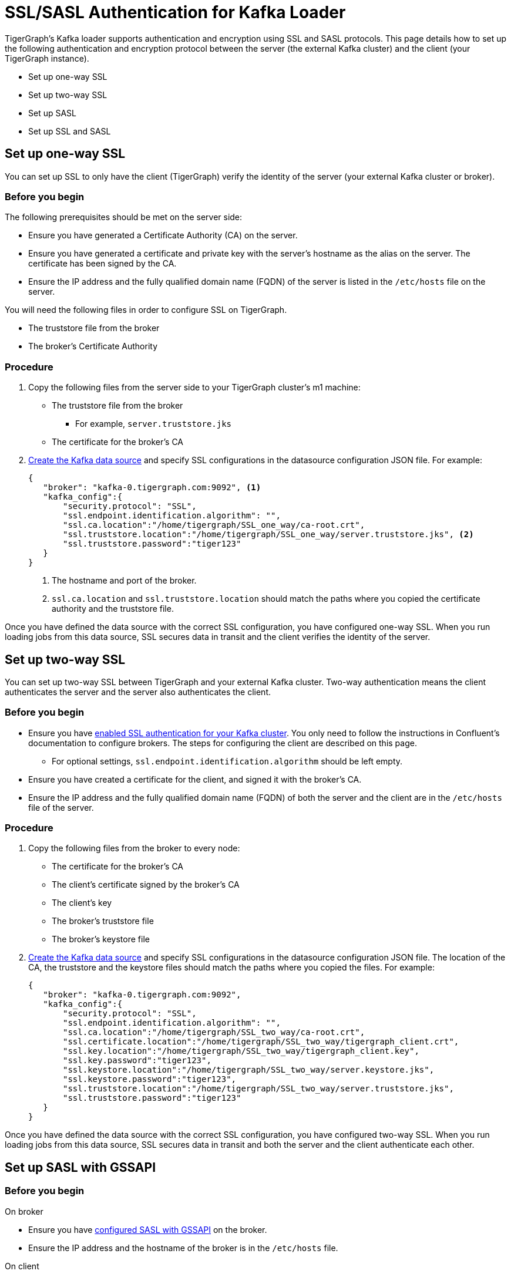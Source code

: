 = SSL/SASL Authentication for Kafka Loader
:description:

TigerGraph's Kafka loader supports authentication and encryption using SSL and SASL protocols.
This page details how to set up the following authentication and encryption protocol between the server (the external Kafka cluster) and the client (your TigerGraph instance).

* Set up one-way SSL
* Set up two-way SSL
* Set up SASL
* Set up SSL and SASL

== Set up one-way SSL
You can set up SSL to only have the client (TigerGraph) verify the identity of the server (your external Kafka cluster or broker).

=== Before you begin
The following prerequisites should be met on the server side:

* Ensure you have generated a Certificate Authority (CA) on the server.
* Ensure you have generated a certificate and private key with the server's hostname as the alias on the server.
The certificate has been signed by the CA.
* Ensure the IP address and the fully qualified domain name (FQDN) of the server is listed in the `/etc/hosts` file on the server.

You will need the following files in order to configure SSL on TigerGraph.

* The truststore file from the broker
* The broker's Certificate Authority

=== Procedure
. Copy the following files from the server side to your TigerGraph cluster's m1 machine:
* The truststore file from the broker
** For example, `server.truststore.jks`
* The certificate for the broker's CA
. xref:kafka-loader/kafka-ssl-sasl.adoc[Create the Kafka data source] and specify SSL configurations in the datasource configuration JSON file.
For example:
+
[.wrap,json]
----
{
   "broker": "kafka-0.tigergraph.com:9092", <1>
   "kafka_config":{
       "security.protocol": "SSL",
       "ssl.endpoint.identification.algorithm": "",
       "ssl.ca.location":"/home/tigergraph/SSL_one_way/ca-root.crt",
       "ssl.truststore.location":"/home/tigergraph/SSL_one_way/server.truststore.jks", <2>
       "ssl.truststore.password":"tiger123"
   }
}
----
<1> The hostname and port of the broker.
<2> `ssl.ca.location` and `ssl.truststore.location` should match the paths where you copied the certificate authority and the truststore file.

Once you have defined the data source with the correct SSL configuration, you have configured one-way SSL.
When you run loading jobs from this data source, SSL secures data in transit and the client verifies the identity of the server.


== Set up two-way SSL

You can set up two-way SSL between TigerGraph and your external Kafka cluster.
Two-way authentication means the client authenticates the server and the server also authenticates the client.

=== Before you begin
* Ensure you have link:https://docs.confluent.io/platform/current/kafka/authentication_ssl.html#brokers[enabled SSL authentication for your Kafka cluster].
You only need to follow the instructions in Confluent's documentation to configure brokers.
The steps for configuring the client are described on this page.
** For optional settings, `ssl.endpoint.identification.algorithm` should be left empty.

* Ensure you have created a certificate for the client, and signed it with the broker's CA.
* Ensure the IP address and the fully qualified domain name (FQDN) of both the server and the client are in the `/etc/hosts` file of the server.

=== Procedure
. Copy the following files from the broker to every node:
* The certificate for the broker's CA
* The client's certificate signed by the broker's CA
* The client's key
* The broker's truststore file
* The broker's keystore file
. xref:kafka-loader/kafka-ssl-sasl.adoc[Create the Kafka data source] and specify SSL configurations in the datasource configuration JSON file.
The location of the CA, the truststore and the keystore files should match the paths where you copied the files.
For example:
+
[.wrap,json]
----
{
   "broker": "kafka-0.tigergraph.com:9092",
   "kafka_config":{
       "security.protocol": "SSL",
       "ssl.endpoint.identification.algorithm": "",
       "ssl.ca.location":"/home/tigergraph/SSL_two_way/ca-root.crt",
       "ssl.certificate.location":"/home/tigergraph/SSL_two_way/tigergraph_client.crt",
       "ssl.key.location":"/home/tigergraph/SSL_two_way/tigergraph_client.key",
       "ssl.key.password":"tiger123",
       "ssl.keystore.location":"/home/tigergraph/SSL_two_way/server.keystore.jks",
       "ssl.keystore.password":"tiger123",
       "ssl.truststore.location":"/home/tigergraph/SSL_two_way/server.truststore.jks",
       "ssl.truststore.password":"tiger123"
   }
}
----

Once you have defined the data source with the correct SSL configuration, you have configured two-way SSL.
When you run loading jobs from this data source, SSL secures data in transit and both the server and the client authenticate each other.

== Set up SASL with GSSAPI

=== Before you begin
.On broker
* Ensure you have link:https://docs.confluent.io/platform/current/kafka/authentication_sasl/authentication_sasl_gssapi.html[configured SASL with GSSAPI] on the broker.
* Ensure the IP address and the hostname of the broker is in the `/etc/hosts` file.

.On client
* Make sure the following dependencies are installed on the client (TigerGraph) server.
** On Centos:
+
[,console]
----
yum install krb5-workstation
yum install cyrus-sasl-gssapi
----
** On Ubuntu/Debian
+
[,console]
----
apt install krb5-user
apt install libsasl2-modules-gssapi-mit
apt install libsasl2-modules-gssapi-heimdal <1>
----
<1> You only need to install `libsasl2-modules-gssapi-heimdal` if you are on Ubuntu 20.04 LTS

=== Procedure
. Copy the following files from the server to the client's m1 machine.
* The server's producer keytab.
. Define the data source and provide SASL configurations in the data source configuration file.
For example:
+
[,json]
----
{
   "broker": "kafka-0.tigergraph.com:9092",
   "kafka_config":{
       "security.protocol": "SASL_PLAINTEXT",
       "sasl.mechanism": "GSSAPI",
       "sasl.kerberos.service.name":"kafka",
       "sasl.kerberos.principal": "kafka-producer@TIGERGRAPH.COM", <1>
       "sasl.kerberos.keytab": "/home/tigergraph/kafka_ssl/kafka-producer.keytab" <2>,
       "sasl.jaas.config": "com.sun.security.auth.module.Krb5LoginModule required  debug=true useKeyTab=true  storeKey=true  keyTab=\"/home/tigergraph/kafka_ssl/kafka-producer.keytab\"  principal=\"kafka-producer@TIGERGRAPH.COM\";"
   }
}
----
<1> `sasl.kerberos.principal` needs to match the principal value in the broker's JAAS configuration file.
<2> `sasl.kerberos.keytab` needs to match the paths where you copied the producer's keytab.

Once you have defined the data source with the correct SASL configuration, you have configured SASL with GSSAPI between TigerGraph and your Kafka cluster for Kafka loading.

When you run loading jobs from this data source, the Kafka cluster will authenticate the identity of TigerGraph server.
However, the data in transit remains unencrypted.

== Set up SSL and SASL

You can set up SASL authentication protocol over an SSL-encrypted communication channel.

=== Before you begin
* Follow Confluent documentation to configure link:https://docs.confluent.io/platform/current/kafka/authentication_sasl/authentication_sasl_gssapi.html#brokers[SASL with GSSAPI] on the broker, and specify `security.inter.broker.protocol=SASL_SSL` to be `SASL_SSL`.
This guide focuses on configuring the client (TigerGraph server).

=== Procedure
. Copy the following files from the broker to the client.
* The broker's CA
* The client's certificate signed by the broker's CA
* The client's key
* The broker's truststore
* The broker's keystore
* The Kafka producer's keytab
. On the client server, create a JAAS configuration file `kafka_client_jaas.conf`. In the configuration file, configure the following values:
* Set `com.sun.security.auth.module.Krb5LoginModule` to `required`.
* Set `useKeyTab` to `true`.
* Set `storeKey` to `true`.
* Set `keyTab` to the path where copied the producer keytab file.
* Set `principal` to the producer principal.
+
[,text]
----
KafkaClient {
    com.sun.security.auth.module.Krb5LoginModule required
    useKeyTab=true
    storeKey=true
    keyTab="/home/tigergraph/kafka_ssl/kafka-producer.keytab"
    principal="kafka-producer@TIGERGRAPH.COM";
};
----
. Define the Kafka data source with the following configuration:
+
[,javascript]
----
{
   "broker": "kafka-0.tigergraph.com:9092",
   "kafka_config":{
       "security.protocol": "SASL_SSL",
       "sasl.mechanism": "GSSAPI",
       "sasl.kerberos.service.name":"kafka",
       "ssl.endpoint.identification.algorithm": "",
       "ssl.ca.location": <path_to_ca>,
       "ssl.certificate.location":<path_to_client_certificate>,
       "ssl.key.location":<path_to_client_key>,
       "ssl.key.password": <password_for_key>,
       "ssl.keystore.location":<path_to_server_keystore>,
       "ssl.keystore.password":<keystore_password>,
       "ssl.truststore.location":<path_to_server_trsutstore>,
       "ssl.truststore.password":<truststore_password>,
       "sasl.kerberos.principal": <producer_principal_name>,
       "sasl.kerberos.keytab": <path_to_pro>,
       "sasl.jaas.config": "com.sun.security.auth.module.Krb5LoginModule required  debug=true useKeyTab=true  storeKey=true  keyTab=\"/home/tigergraph/kafka_ssl/kafka-producer.keytab\"  principal=\"kafka-producer@TIGERGRAPH.COM\";" <1>
   }
}
----
<1> `sasl.jaas.config` shares the same content as the JAAS configuration file on the client.

Once you have defined the data source with the correct SASL and SSL configuration, you have configured SASL with GSSAPI between TigerGraph and your Kafka cluster for Kafka loading.
Communication between TigerGraph and your external Kafka cluster uses SASL authentication protocol over SSL-encrypted communication channel.